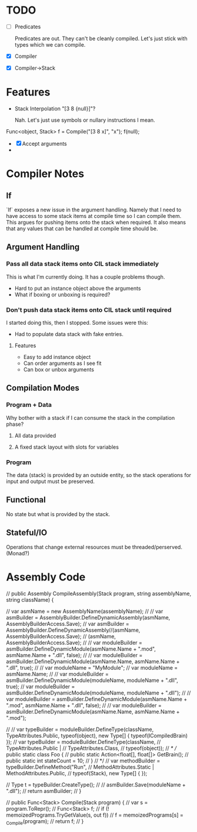* TODO
  - [ ] Predicates

    Predicates are out. They can't be cleanly compiled. Let's just stick
    with types which we can compile.
  - [X] Compiler
  - [X] Compiler->Stack
* Features
  - Stack Interpolation "[3 8 {null}]"?
    
    Nah. Let's just use symbols or nullary instructions I mean.

  Func<object, Stack> f = Compile("[3 8 x]", "x");
  f(null);
  - [X] Accept arguments
  - 
* Compiler Notes
** If
   `If` exposes a new issue in the argument handling. Namely that I need to have
   access to some stack items at compile time so I can compile them. This argues
   for pushing items onto the stack when required. It also means that any values
   that can be handled at compile time should be.
** Argument Handling
*** Pass all data stack items onto CIL stack immediately
    This is what I'm currently doing.  It has a couple problems though.
    
    - Hard to put an instance object above the arguments
    - What if boxing or unboxing is required?
*** Don't push data stack items onto CIL stack until required
    I started doing this, then I stopped.  Some issues were this:

    - Had to populate data stack with fake entries.
    
**** Features
     - Easy to add instance object
     - Can order arguments as I see fit
     - Can box or unbox arguments

** Compilation Modes
*** Program + Data
    Why bother with a stack if I can consume the stack in the compilation phase?
**** All data provided
**** A fixed stack layout with slots for variables
*** Program
    The data (stack) is provided by an outside entity, so the stack operations
    for input and output must be preserved.
** Functional
   No state but what is provided by the stack.
** Stateful/IO
   Operations that change external resources must be threaded/perserved.
   (Monad?)
* Assembly Code

  // public Assembly CompileAssembly(Stack program, string assemblyName, string className) {

  //       var asmName = new AssemblyName(assemblyName);
  //       // var asmBuilder = AssemblyBuilder.DefineDynamicAssembly(asmName, AssemblyBuilderAccess.Save);
  //       var asmBuilder = AssemblyBuilder.DefineDynamicAssembly//(asmName, AssemblyBuilderAccess.Save);
  //         (asmName, AssemblyBuilderAccess.Save);
  //       // var moduleBuilder = asmBuilder.DefineDynamicModule(asmName.Name + ".mod", asmName.Name + ".dll", false);
  //       // var moduleBuilder = asmBuilder.DefineDynamicModule(asmName.Name, asmName.Name + ".dll", true);
  //       // var moduleName = "MyModule";
  //       var moduleName = asmName.Name;
  //       // var moduleBuilder = asmBuilder.DefineDynamicModule(moduleName, moduleName + ".dll", true);
  //       var moduleBuilder = asmBuilder.DefineDynamicModule(moduleName, moduleName + ".dll");
  //       // var moduleBuilder = asmBuilder.DefineDynamicModule(asmName.Name + ".mod", asmName.Name + ".dll", false);
  //       // var moduleBuilder = asmBuilder.DefineDynamicModule(asmName.Name, asmName.Name + ".mod");

  //       // var typeBuilder = moduleBuilder.DefineType(className, TypeAttributes.Public, typeof(object), new Type[] { typeof(ICompiledBrain) });
  //       var typeBuilder = moduleBuilder.DefineType(className,
  //                                                  TypeAttributes.Public |
  //                                                  TypeAttributes.Class,
  //                                                  typeof(object));
  //       /*
  //         public static class Foo {
  //           public static Action<float[], float[]> GetBrain();
  //           public static int stateCount = 10;
  //         }
  //        */
  //       var methodBuilder = typeBuilder.DefineMethod("Run",
  //                                                    MethodAttributes.Static | MethodAttributes.Public,
  //                                                    typeof(Stack), new Type[] { });

  //       Type t = typeBuilder.CreateType();
  //       // asmBuilder.Save(moduleName + ".dll");
  //       return asmBuilder;
  // }

  // public Func<Stack> Compile(Stack program) {
  //   var s = program.ToRepr();
  //   Func<Stack> f;
  //   if (! memoizedPrograms.TryGetValue(s, out f))
  //     f = memoizedPrograms[s] = _Compile(program);
  //   return f;
  // }

